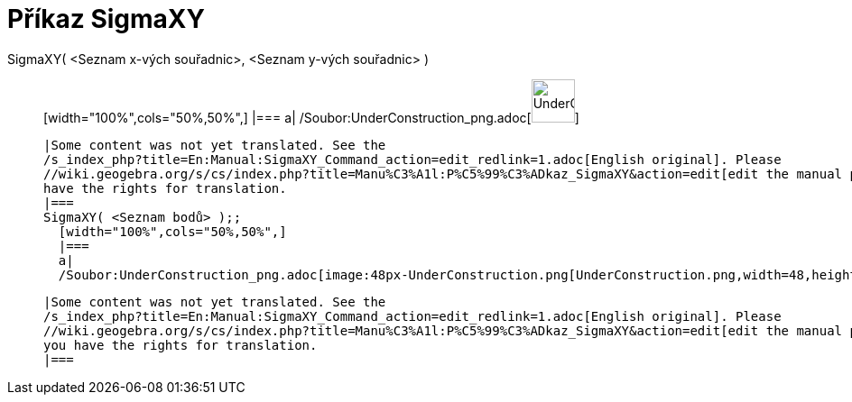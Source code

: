 = Příkaz SigmaXY
:page-en: commands/SigmaXY_Command
ifdef::env-github[:imagesdir: /cs/modules/ROOT/assets/images]

SigmaXY( <Seznam x-vých souřadnic>, <Seznam y-vých souřadnic> )::
  [width="100%",cols="50%,50%",]
  |===
  a|
  /Soubor:UnderConstruction_png.adoc[image:48px-UnderConstruction.png[UnderConstruction.png,width=48,height=48]]

  |Some content was not yet translated. See the
  /s_index_php?title=En:Manual:SigmaXY_Command_action=edit_redlink=1.adoc[English original]. Please
  //wiki.geogebra.org/s/cs/index.php?title=Manu%C3%A1l:P%C5%99%C3%ADkaz_SigmaXY&action=edit[edit the manual page] if you
  have the rights for translation.
  |===
  SigmaXY( <Seznam bodů> );;
    [width="100%",cols="50%,50%",]
    |===
    a|
    /Soubor:UnderConstruction_png.adoc[image:48px-UnderConstruction.png[UnderConstruction.png,width=48,height=48]]

    |Some content was not yet translated. See the
    /s_index_php?title=En:Manual:SigmaXY_Command_action=edit_redlink=1.adoc[English original]. Please
    //wiki.geogebra.org/s/cs/index.php?title=Manu%C3%A1l:P%C5%99%C3%ADkaz_SigmaXY&action=edit[edit the manual page] if
    you have the rights for translation.
    |===
